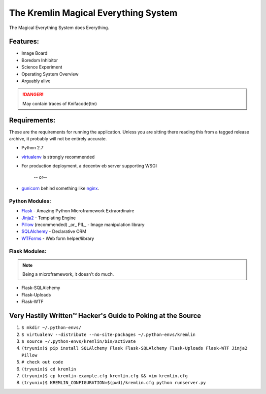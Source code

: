 The Kremlin Magical Everything System
======================================

The Magical Everything System does Everything.

Features:
---------
* Image Board
* Boredom Inhibitor
* Science Experiment
* Operating System Overview
* Arguably alive

.. danger:: May contain traces of Knifacode(tm)


Requirements:
-------------

These are the requirements for running the application. Unless you are
sitting there reading this from a tagged release archive, it probably will 
not be entirely accurate.


* Python 2.7
* virtualenv_ is strongly recommended
* For production deployment, a decentw eb server supporting WSGI


         -- or--

* gunicorn_ behind something like nginx_.

Python Modules:
~~~~~~~~~~~~~~~

* Flask_ - Amazing Python Microframework Extraordinaire
* Jinja2_ - Templating Engine
* Pillow_ (recommended) _or_ PIL_ - Image manipulation library
* SQLAlchemy_ - Declarative ORM
* WTForms_ - Web form helper/library

Flask Modules:
~~~~~~~~~~~~~~~

.. note:: Being a microframework, it doesn't do much.

* Flask-SQLAlchemy
* Flask-Uploads
* Flask-WTF


Very Hastily Written™ Hacker's Guide to Poking at the Source
-------------------------------------------------------------

1. ``$ mkdir ~/.python-envs/``
2. ``$ virtualenv --distribute --no-site-packages ~/.python-envs/kremlin``
3. ``$ source ~/.python-envs/kremlin/bin/activate``
4. ``(tryunix)$ pip install SQLAlchemy Flask Flask-SQLAlchemy Flask-Uploads Flask-WTF Jinja2 Pillow``
5. ``# check out code``
6. ``(tryunix)$ cd kremlin``
7. ``(tryunix)$ cp kremlin-example.cfg kremlin.cfg && vim kremlin.cfg``
8. ``(tryunix)$ KREMLIN_CONFIGURATION=$(pwd)/kremlin.cfg python runserver.py``


.. _virtualenv: http://pypi.python.org/pypi/virtualenv
.. _gunicorn: http://gunicorn.org/
.. _nginx: http://nginx.org/

.. _Flask: http://flask.pocoo.org/
.. _Jinja2: http://jinja.pocoo.org/docs/
.. _Pillow: http://pypi.python.org/pypi/Pillow
.. _SQlAlchemy: http://www.sqlalchemy.org/
.. _WTForms: http://wtforms.simplecodes.com/docs/dev/

.. _Flask-SQlAlchemy: http://packages.python.org/Flask-SQLAlchemy/
.. _Flask-Uploads: http://packages.python.org/Flask-Uploads/
.. _Flask-WTF: http://packages.python.org/Flask-WTF/

